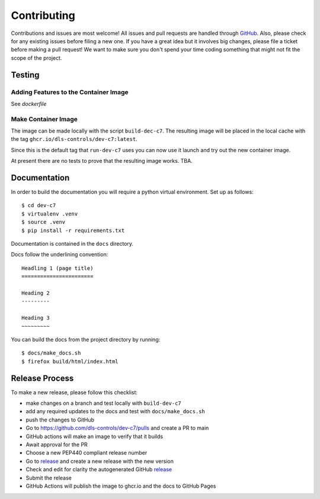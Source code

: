 Contributing
============

Contributions and issues are most welcome! All issues and pull requests are
handled through GitHub_. Also, please check for any existing issues before
filing a new one. If you have a great idea but it involves big changes, please
file a ticket before making a pull request! We want to make sure you don't spend
your time coding something that might not fit the scope of the project.

.. _GitHub: https://github.com/dls-controls/dev-c7/issues

Testing
-------

Adding Features to the Container Image
~~~~~~~~~~~~~~~~~~~~~~~~~~~~~~~~~~~~~~

See `dockerfile`


Make Container Image
~~~~~~~~~~~~~~~~~~~~

The image can be made locally with the script ``build-dec-c7``. The
resulting image will be placed in the local cache with the tag
``ghcr.io/dls-controls/dev-c7:latest``.

Since this is the default tag that ``run-dev-c7`` uses you can now use it
launch and try out the new container image.

At present there are no tests to prove that the resulting image works. TBA.

Documentation
-------------

In order to build the documentation you will require a python virtual
environment. Set up as follows::

    $ cd dev-c7
    $ virtualenv .venv
    $ source .venv
    $ pip install -r requirements.txt

Documentation is contained in the ``docs`` directory.

Docs follow the underlining convention::

    Headling 1 (page title)
    =======================

    Heading 2
    ---------

    Heading 3
    ~~~~~~~~~

You can build the docs from the project directory by running::

    $ docs/make_docs.sh
    $ firefox build/html/index.html

Release Process
---------------

To make a new release, please follow this checklist:

- make changes on a branch and test locally with ``build-dev-c7``
- add any required updates to the docs and test with ``docs/make_docs.sh``
- push the changes to GitHub
- Go to https://github.com/dls-controls/dev-c7/pulls and create a PR to main
- GitHub actions will make an image to verify that it builds
- Await approval for the PR
- Choose a new PEP440 compliant release number
- Go to release_ and create a new release with the new version
- Check and edit for clarity the autogenerated GitHub release_
- Submit the release
- GitHub Actions will publish the image to ghcr.io and the docs to GitHub Pages

.. _release: https://github.com/dls-controls/dev-c7/releases

